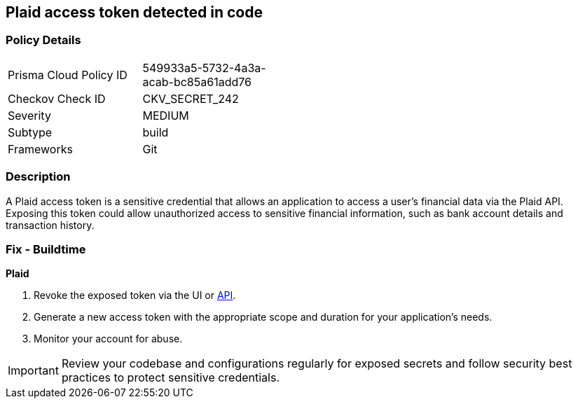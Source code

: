 == Plaid access token detected in code


=== Policy Details

[width=45%]
[cols="1,1"]
|===
|Prisma Cloud Policy ID
|549933a5-5732-4a3a-acab-bc85a61add76

|Checkov Check ID
|CKV_SECRET_242

|Severity
|MEDIUM

|Subtype
|build

|Frameworks
|Git

|===


=== Description

A Plaid access token is a sensitive credential that allows an application to access a user's financial data via the Plaid API. Exposing this token could allow unauthorized access to sensitive financial information, such as bank account details and transaction history.

=== Fix - Buildtime

*Plaid*

1. Revoke the exposed token via the UI or https://plaid.com/docs/api/tokens/#itemaccess_tokeninvalidate[API].
2. Generate a new access token with the appropriate scope and duration for your application's needs.
3. Monitor your account for abuse.

IMPORTANT: Review your codebase and configurations regularly for exposed secrets and follow security best practices to protect sensitive credentials.
